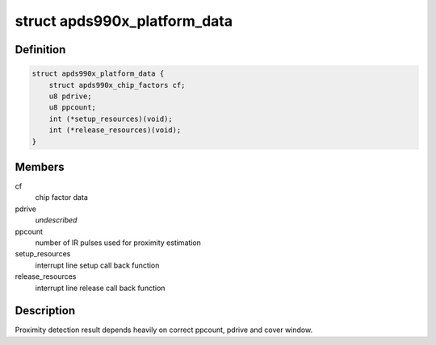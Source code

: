 .. -*- coding: utf-8; mode: rst -*-
.. src-file: include/linux/platform_data/apds990x.h

.. _`apds990x_platform_data`:

struct apds990x_platform_data
=============================

.. c:type:: struct apds990x_platform_data

    platform data for apsd990x.c driver

.. _`apds990x_platform_data.definition`:

Definition
----------

.. code-block:: c

    struct apds990x_platform_data {
        struct apds990x_chip_factors cf;
        u8 pdrive;
        u8 ppcount;
        int (*setup_resources)(void);
        int (*release_resources)(void);
    }

.. _`apds990x_platform_data.members`:

Members
-------

cf
    chip factor data

pdrive
    *undescribed*

ppcount
    number of IR pulses used for proximity estimation

setup_resources
    interrupt line setup call back function

release_resources
    interrupt line release call back function

.. _`apds990x_platform_data.description`:

Description
-----------

Proximity detection result depends heavily on correct ppcount, pdrive
and cover window.

.. This file was automatic generated / don't edit.


